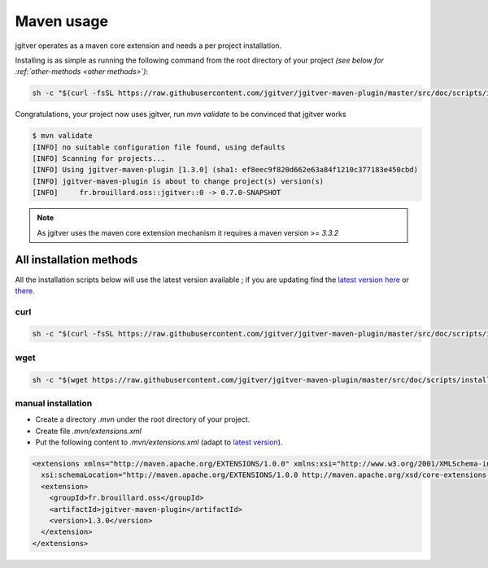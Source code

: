 Maven usage
========================

jgitver operates as a maven core extension and needs a per project installation.

Installing is as simple as running the following command from the root directory of your project *(see below for :ref:`other-methods <other methods>`)*:

.. code-block:: none

    sh -c "$(curl -fsSL https://raw.githubusercontent.com/jgitver/jgitver-maven-plugin/master/src/doc/scripts/install.sh)"

Congratulations, your project now uses jgitver, run `mvn validate` to be convinced that jgitver works

.. code-block:: none

    $ mvn validate
    [INFO] no suitable configuration file found, using defaults
    [INFO] Scanning for projects...
    [INFO] Using jgitver-maven-plugin [1.3.0] (sha1: ef8eec9f820d662e63a84f1210c377183e450cbd)
    [INFO] jgitver-maven-plugin is about to change project(s) version(s)
    [INFO]     fr.brouillard.oss::jgitver::0 -> 0.7.0-SNAPSHOT


.. note::

    As jgitver uses the maven core extension mechanism it requires a maven version >= `3.3.2`


.. _other-methods:

All installation methods
------------------------

All the installation scripts below will use the latest version available ; if you are updating find the `latest version here`_ or `there`_.

**curl**
^^^^^^^^

.. code-block:: none

    sh -c "$(curl -fsSL https://raw.githubusercontent.com/jgitver/jgitver-maven-plugin/master/src/doc/scripts/install.sh)"

**wget**
^^^^^^^^

.. code-block:: none

    sh -c "$(wget https://raw.githubusercontent.com/jgitver/jgitver-maven-plugin/master/src/doc/scripts/install.sh -O -)"

manual installation
^^^^^^^^^^^^^^^^^^^

* Create a directory `.mvn` under the root directory of your project.
* Create file `.mvn/extensions.xml`
* Put the following content to `.mvn/extensions.xml` (adapt to `latest version`_).

.. code-block:: none

    <extensions xmlns="http://maven.apache.org/EXTENSIONS/1.0.0" xmlns:xsi="http://www.w3.org/2001/XMLSchema-instance"
      xsi:schemaLocation="http://maven.apache.org/EXTENSIONS/1.0.0 http://maven.apache.org/xsd/core-extensions-1.0.0.xsd">
      <extension>
        <groupId>fr.brouillard.oss</groupId>
        <artifactId>jgitver-maven-plugin</artifactId>
        <version>1.3.0</version>
      </extension>
    </extensions>

.. _latest version here: http://search.maven.org/#search%7Cga%7C1%7Cg%3A%22fr.brouillard.oss%22%20AND%20a%3A%22jgitver-maven-plugin%22
.. _latest version: http://search.maven.org/#search%7Cga%7C1%7Cg%3A%22fr.brouillard.oss%22%20AND%20a%3A%22jgitver-maven-plugin%22
.. _there: http://search.maven.org/solrsearch/select?q=g:%22fr.brouillard.oss%22+AND+a:%22jgitver-maven-plugin%22&core=gav&rows=1&wt=json